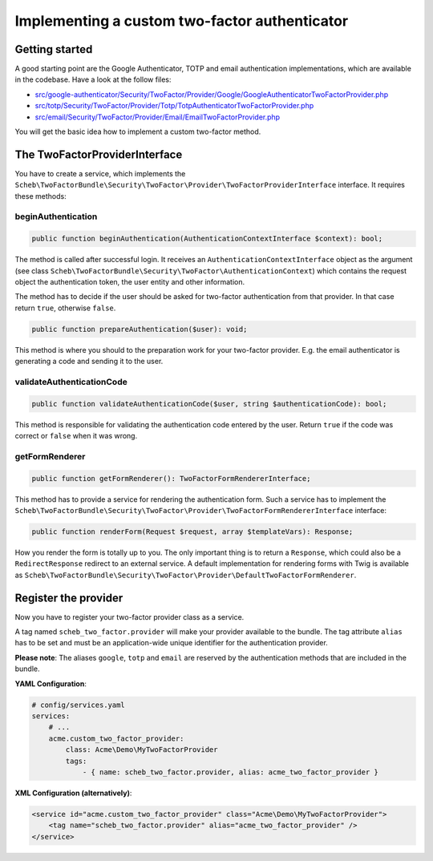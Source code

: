 Implementing a custom two-factor authenticator
==============================================

Getting started
---------------

A good starting point are the Google Authenticator, TOTP and email authentication implementations, which are available
in the codebase. Have a look at the follow files:

* `src/google-authenticator/Security/TwoFactor/Provider/Google/GoogleAuthenticatorTwoFactorProvider.php <https://github.com/scheb/2fa/tree/5.x/src/google-authenticator/Security/TwoFactor/Provider/Google/GoogleAuthenticatorTwoFactorProvider.php>`_
* `src/totp/Security/TwoFactor/Provider/Totp/TotpAuthenticatorTwoFactorProvider.php <https://github.com/scheb/2fa/tree/5.x/src/totp/Security/TwoFactor/Provider/Totp/TotpAuthenticatorTwoFactorProvider.php>`_
* `src/email/Security/TwoFactor/Provider/Email/EmailTwoFactorProvider.php <https://github.com/scheb/2fa/tree/5.x/src/email/Security/TwoFactor/Provider/Email/EmailTwoFactorProvider.php>`_

You will get the basic idea how to implement a custom two-factor method.

The TwoFactorProviderInterface
------------------------------

You have to create a service, which implements the
``Scheb\TwoFactorBundle\Security\TwoFactor\Provider\TwoFactorProviderInterface`` interface. It requires these methods:

beginAuthentication
^^^^^^^^^^^^^^^^^^^

.. code-block:: php

   public function beginAuthentication(AuthenticationContextInterface $context): bool;

The method is called after successful login. It receives an ``AuthenticationContextInterface`` object as the argument
(see class ``Scheb\TwoFactorBundle\Security\TwoFactor\AuthenticationContext``) which contains the request object the
authentication token, the user entity and other information.

The method has to decide if the user should be asked for two-factor authentication from that provider. In that case
return ``true``, otherwise ``false``.

.. code-block:: php

   public function prepareAuthentication($user): void;

This method is where you should to the preparation work for your two-factor provider. E.g. the email authenticator is
generating a code and sending it to the user.

validateAuthenticationCode
^^^^^^^^^^^^^^^^^^^^^^^^^^

.. code-block:: php

   public function validateAuthenticationCode($user, string $authenticationCode): bool;

This method is responsible for validating the authentication code entered by the user. Return ``true`` if the code was
correct or ``false`` when it was wrong.

getFormRenderer
^^^^^^^^^^^^^^^

.. code-block:: php

   public function getFormRenderer(): TwoFactorFormRendererInterface;

This method has to provide a service for rendering the authentication form. Such a service has to implement the
``Scheb\TwoFactorBundle\Security\TwoFactor\Provider\TwoFactorFormRendererInterface`` interface:

.. code-block:: php

   public function renderForm(Request $request, array $templateVars): Response;

How you render the form is totally up to you. The only important thing is to return a ``Response``, which could also be
a ``RedirectResponse`` redirect to an external service. A default implementation for rendering forms with Twig is
available as ``Scheb\TwoFactorBundle\Security\TwoFactor\Provider\DefaultTwoFactorFormRenderer``.

Register the provider
---------------------

Now you have to register your two-factor provider class as a service.

A tag named ``scheb_two_factor.provider`` will make your provider available to the bundle. The tag attribute ``alias``
has to be set and must be an application-wide unique identifier for the authentication provider.

**Please note**: The aliases ``google``, ``totp`` and ``email`` are reserved by the authentication methods that are
included in the bundle.

**YAML Configuration**:

.. code-block:: yaml

   # config/services.yaml
   services:
       # ...
       acme.custom_two_factor_provider:
           class: Acme\Demo\MyTwoFactorProvider
           tags:
               - { name: scheb_two_factor.provider, alias: acme_two_factor_provider }

**XML Configuration (alternatively)**:

.. code-block:: xml

   <service id="acme.custom_two_factor_provider" class="Acme\Demo\MyTwoFactorProvider">
       <tag name="scheb_two_factor.provider" alias="acme_two_factor_provider" />
   </service>
